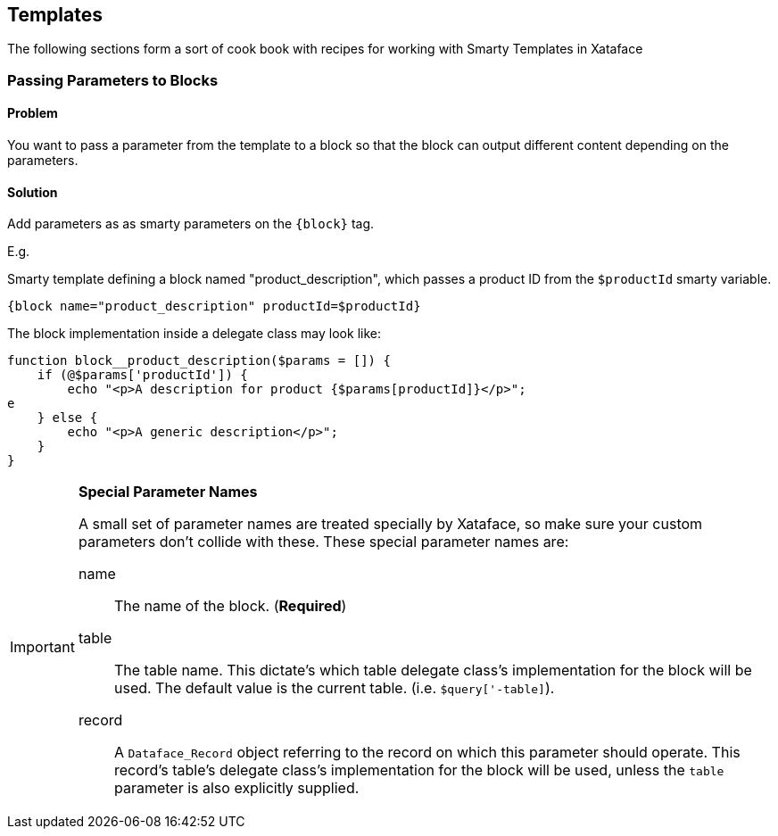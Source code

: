 [#templates]
== Templates

The following sections form a sort of cook book with recipes for working with Smarty Templates in Xataface

[#block-parameters]
=== Passing Parameters to Blocks

[discrete]
==== Problem

You want to pass a parameter from the template to a block so that the block can output different content depending on the parameters.

[discrete]
==== Solution

Add parameters as as smarty parameters on the `{block}` tag.

E.g.

.Smarty template defining a block named "product_description", which passes a product ID from the `$productId` smarty variable.
[source,html]
----
{block name="product_description" productId=$productId}
----

The block implementation inside a delegate class may look like:

[source,php]
----
function block__product_description($params = []) {
    if (@$params['productId']) {
        echo "<p>A description for product {$params[productId]}</p>";
e
    } else {
        echo "<p>A generic description</p>";
    }
}
----

[IMPORTANT]
====
**Special Parameter Names**

A small set of parameter names are treated specially by Xataface, so make sure your custom parameters don't collide with these.  These special parameter names are:

name::
The name of the block. (**Required**)

table::
The table name.  This dictate's which table delegate class's implementation for the block will be used.  The default value is the current table.  (i.e. `$query['-table]`).

record::
A `Dataface_Record` object referring to the record on which this parameter should operate.  This record's table's delegate class's implementation for the block will be used, unless the `table` parameter is also explicitly supplied.


====
